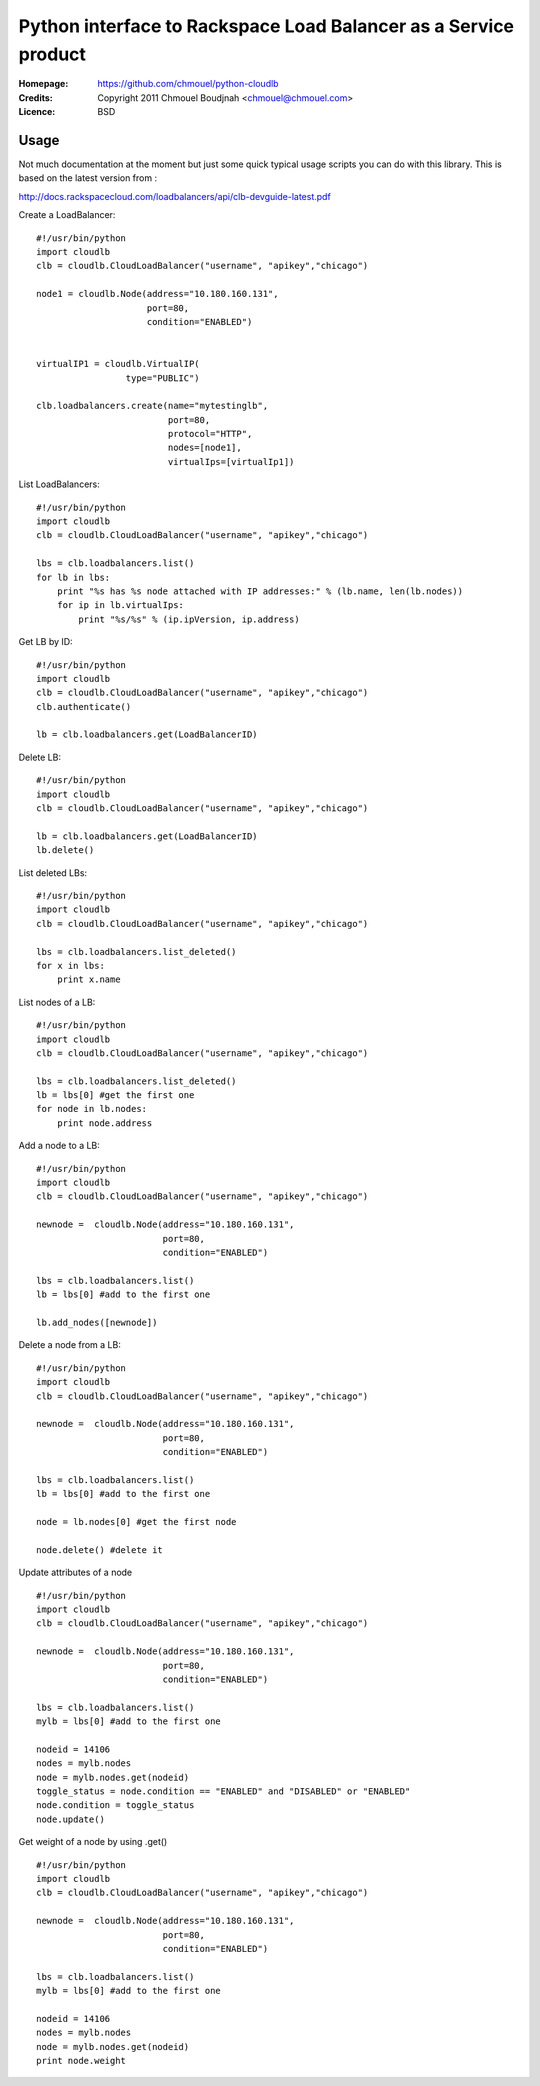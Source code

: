 ==================================================================
 Python interface to Rackspace Load Balancer as a Service product
==================================================================

:Homepage:  https://github.com/chmouel/python-cloudlb
:Credits:   Copyright 2011 Chmouel Boudjnah <chmouel@chmouel.com>
:Licence:   BSD


Usage
=====

Not much documentation at the moment but just some quick typical usage
scripts you can do with this library. This is based on the latest version from :

http://docs.rackspacecloud.com/loadbalancers/api/clb-devguide-latest.pdf

Create a LoadBalancer::

  #!/usr/bin/python
  import cloudlb
  clb = cloudlb.CloudLoadBalancer("username", "apikey","chicago")

  node1 = cloudlb.Node(address="10.180.160.131",
                       port=80,
                       condition="ENABLED")


  virtualIP1 = cloudlb.VirtualIP(
                   type="PUBLIC") 

  clb.loadbalancers.create(name="mytestinglb",
                           port=80,
                           protocol="HTTP",
                           nodes=[node1],
                           virtualIps=[virtualIp1])
  

List LoadBalancers::

  #!/usr/bin/python
  import cloudlb
  clb = cloudlb.CloudLoadBalancer("username", "apikey","chicago")

  lbs = clb.loadbalancers.list()
  for lb in lbs:
      print "%s has %s node attached with IP addresses:" % (lb.name, len(lb.nodes))
      for ip in lb.virtualIps:
          print "%s/%s" % (ip.ipVersion, ip.address)

Get LB by ID::

  #!/usr/bin/python
  import cloudlb
  clb = cloudlb.CloudLoadBalancer("username", "apikey","chicago")
  clb.authenticate()

  lb = clb.loadbalancers.get(LoadBalancerID)

Delete LB::

  #!/usr/bin/python
  import cloudlb
  clb = cloudlb.CloudLoadBalancer("username", "apikey","chicago")

  lb = clb.loadbalancers.get(LoadBalancerID)
  lb.delete()

List deleted LBs::

  #!/usr/bin/python
  import cloudlb
  clb = cloudlb.CloudLoadBalancer("username", "apikey","chicago")

  lbs = clb.loadbalancers.list_deleted()
  for x in lbs:
      print x.name

List nodes of a LB::

  #!/usr/bin/python
  import cloudlb
  clb = cloudlb.CloudLoadBalancer("username", "apikey","chicago")

  lbs = clb.loadbalancers.list_deleted()
  lb = lbs[0] #get the first one
  for node in lb.nodes:
      print node.address

Add a node to a LB::

  #!/usr/bin/python
  import cloudlb
  clb = cloudlb.CloudLoadBalancer("username", "apikey","chicago")
 
  newnode =  cloudlb.Node(address="10.180.160.131",
                          port=80,
                          condition="ENABLED")

  lbs = clb.loadbalancers.list()
  lb = lbs[0] #add to the first one

  lb.add_nodes([newnode])
  

Delete a node from a LB::

  #!/usr/bin/python
  import cloudlb
  clb = cloudlb.CloudLoadBalancer("username", "apikey","chicago")
 
  newnode =  cloudlb.Node(address="10.180.160.131",
                          port=80,
                          condition="ENABLED")

  lbs = clb.loadbalancers.list()
  lb = lbs[0] #add to the first one

  node = lb.nodes[0] #get the first node

  node.delete() #delete it

Update attributes of a node ::

  #!/usr/bin/python
  import cloudlb
  clb = cloudlb.CloudLoadBalancer("username", "apikey","chicago")
 
  newnode =  cloudlb.Node(address="10.180.160.131",
                          port=80,
                          condition="ENABLED")

  lbs = clb.loadbalancers.list()
  mylb = lbs[0] #add to the first one

  nodeid = 14106
  nodes = mylb.nodes  
  node = mylb.nodes.get(nodeid)
  toggle_status = node.condition == "ENABLED" and "DISABLED" or "ENABLED"
  node.condition = toggle_status
  node.update()

Get weight of a node by using .get() ::

  #!/usr/bin/python
  import cloudlb
  clb = cloudlb.CloudLoadBalancer("username", "apikey","chicago")
 
  newnode =  cloudlb.Node(address="10.180.160.131",
                          port=80,
                          condition="ENABLED")

  lbs = clb.loadbalancers.list()
  mylb = lbs[0] #add to the first one

  nodeid = 14106
  nodes = mylb.nodes  
  node = mylb.nodes.get(nodeid)
  print node.weight
